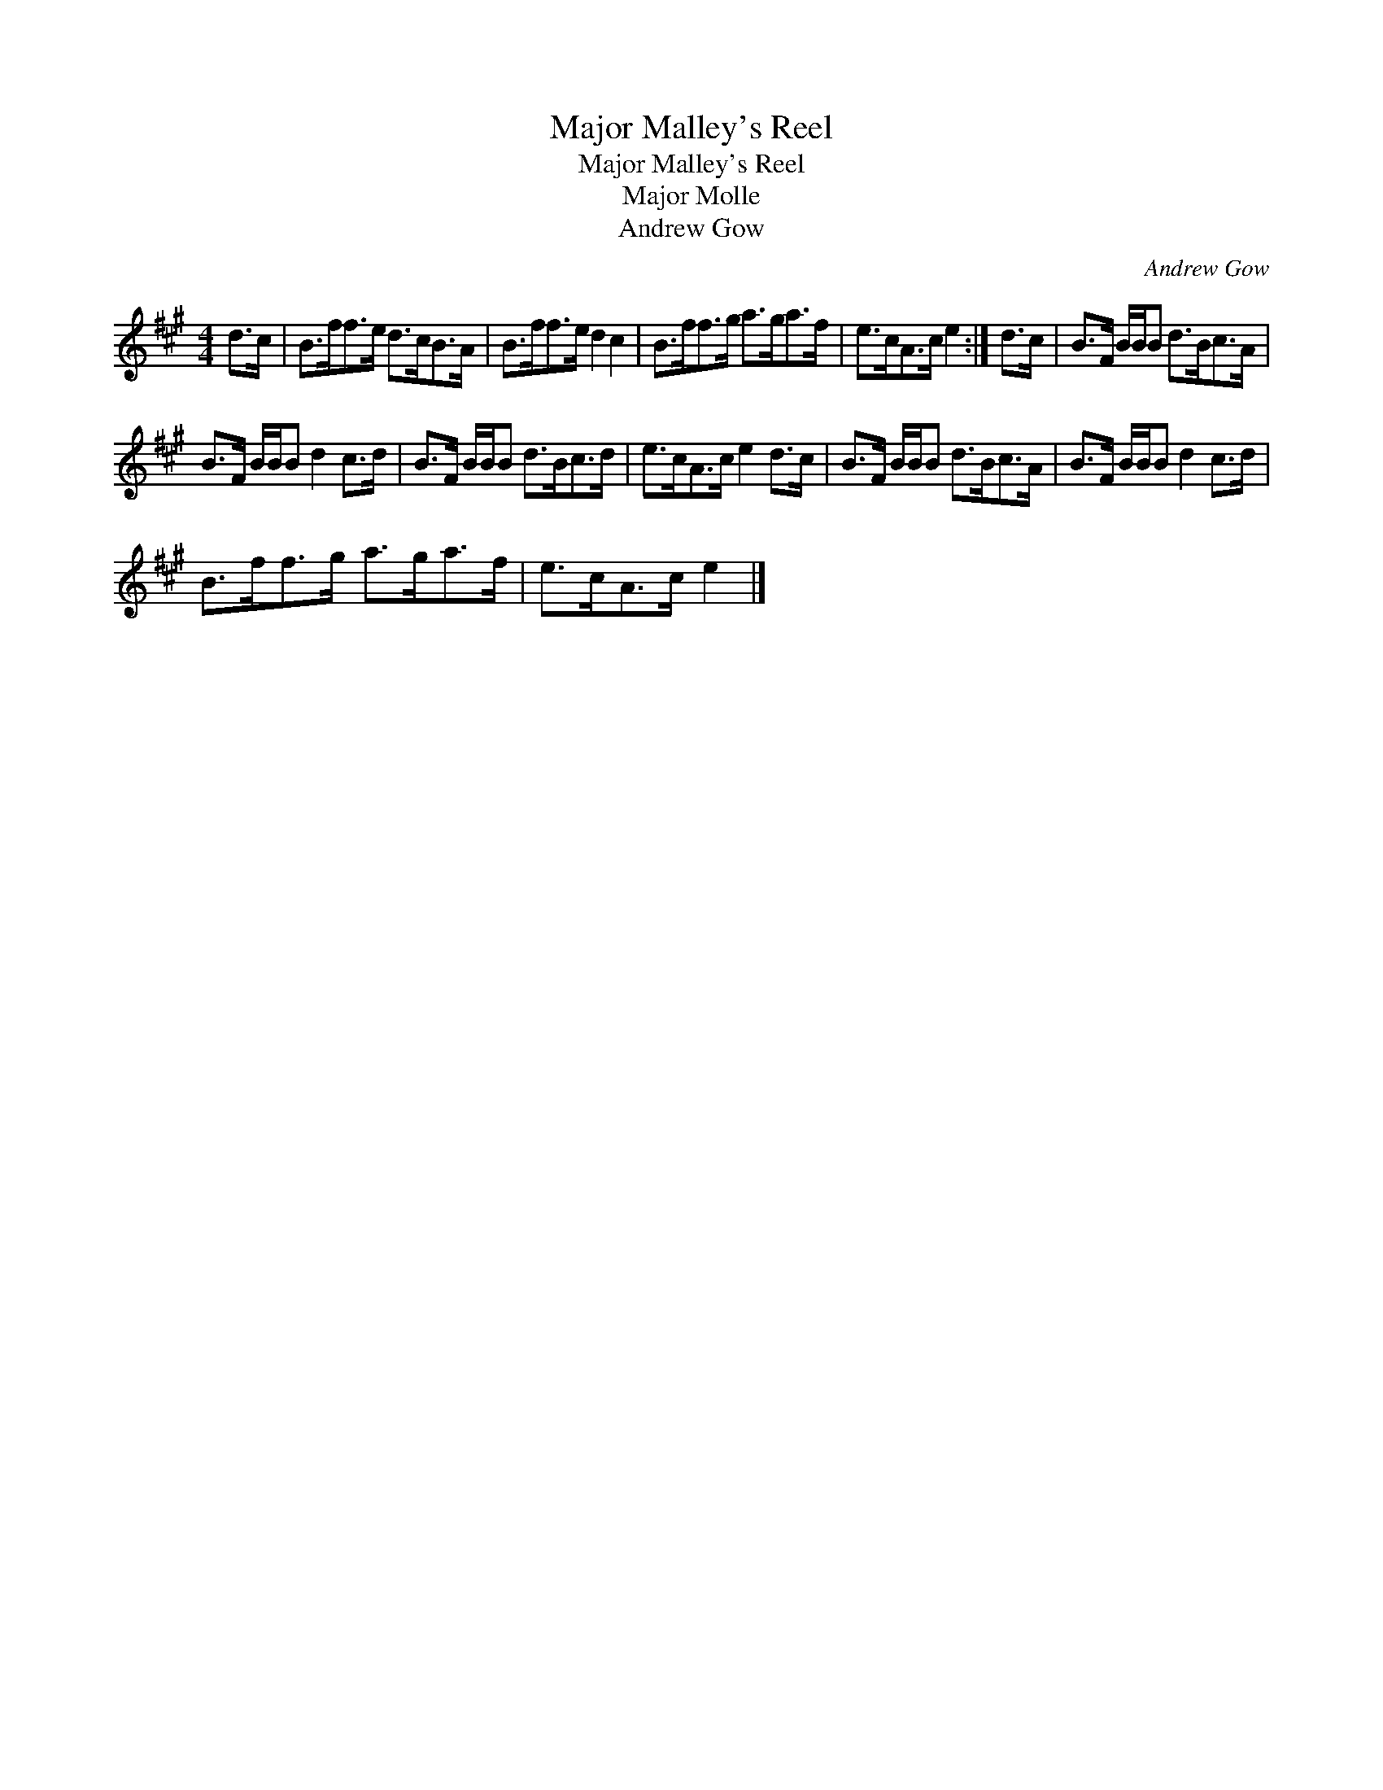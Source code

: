 X:1
T:Major Malley's Reel
T:Major Malley's Reel
T:Major Molle
T:Andrew Gow
C:Andrew Gow
L:1/8
M:4/4
K:A
V:1 treble 
V:1
 d>c | B>ff>e d>cB>A | B>ff>e d2 c2 | B>ff>g a>ga>f | e>cA>c e2 :| d>c | B>F B/B/B d>Bc>A | %7
 B>F B/B/B d2 c>d | B>F B/B/B d>Bc>d | e>cA>c e2 d>c | B>F B/B/B d>Bc>A | B>F B/B/B d2 c>d | %12
 B>ff>g a>ga>f | e>cA>c e2 |] %14

